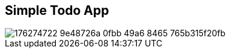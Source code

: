 == Simple Todo App

image::https://user-images.githubusercontent.com/27693622/176274722-9e48726a-0fbb-49a6-8465-765b315f20fb.png[]
